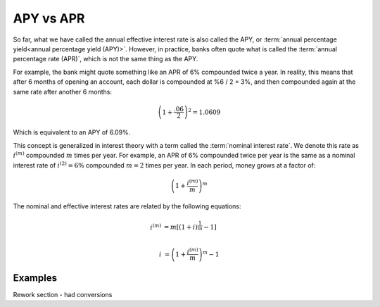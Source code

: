 ========================
APY vs APR
========================

So far, what we have called the annual effective interest rate is also called the APY, or :term:`annual percentage yield<annual percentage yield (APY)>`. However, in practice, banks often quote what is called the :term:`annual percentage rate (APR)`, which is not the same thing as the APY.

For example, the bank might quote something like an APR of 6% compounded twice a year. In reality, this means that after 6 months of opening an account, each dollar is compounded at %6 / 2 = 3%, and then compounded again at the same rate after another 6 months:

.. math::

   \left(1 + \frac{.06}{2}\right)^2 = 1.0609

Which is equivalent to an APY of 6.09%.

This concept is generalized in interest theory with a term called the :term:`nominal interest rate`. We denote this rate as :math:`i^{(m)}` compounded :math:`m` times per year. For example, an APR of 6% compounded twice per year is the same as a nominal interest rate of :math:`i^{(2)} = 6\%` compounded :math:`m=2` times per year. In each period, money grows at a factor of:

.. math::

   \left(1 + \frac{i^{(m)}}{m}\right)^m

The nominal and effective interest rates are related by the following equations:

.. math::

   i^{(m)} &= m[(1+i)^{\frac{1}{m}} - 1] \\

   i &= \left(1+\frac{i^{(m)}}{m}\right)^m - 1

Examples
==========

Rework section - had conversions